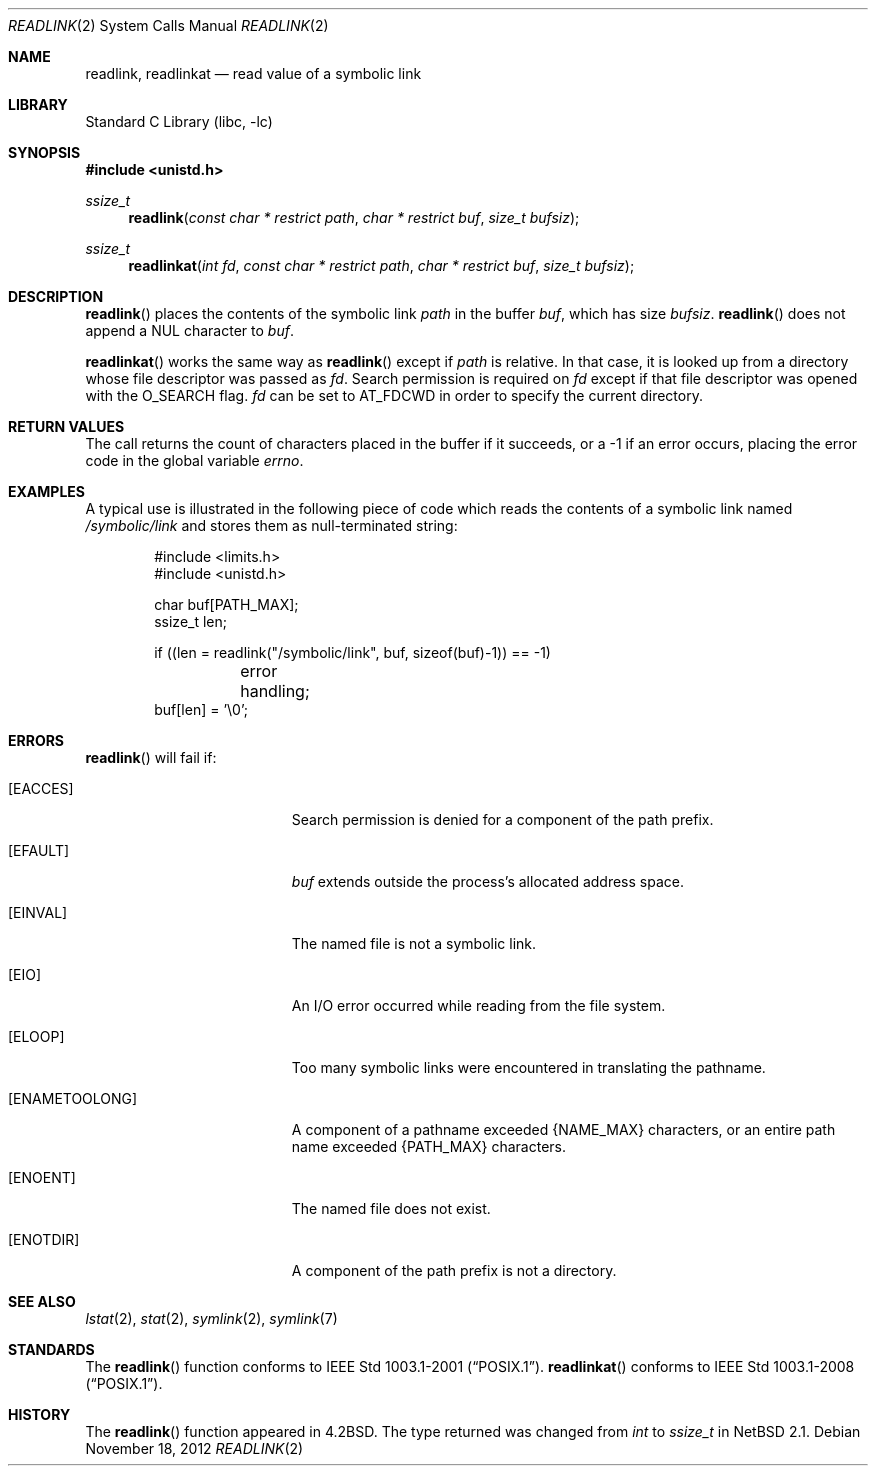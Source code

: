 .\"	$NetBSD: readlink.2,v 1.26.6.1 2013/01/16 05:32:25 yamt Exp $
.\"
.\" Copyright (c) 1983, 1991, 1993
.\"	The Regents of the University of California.  All rights reserved.
.\"
.\" Redistribution and use in source and binary forms, with or without
.\" modification, are permitted provided that the following conditions
.\" are met:
.\" 1. Redistributions of source code must retain the above copyright
.\"    notice, this list of conditions and the following disclaimer.
.\" 2. Redistributions in binary form must reproduce the above copyright
.\"    notice, this list of conditions and the following disclaimer in the
.\"    documentation and/or other materials provided with the distribution.
.\" 3. Neither the name of the University nor the names of its contributors
.\"    may be used to endorse or promote products derived from this software
.\"    without specific prior written permission.
.\"
.\" THIS SOFTWARE IS PROVIDED BY THE REGENTS AND CONTRIBUTORS ``AS IS'' AND
.\" ANY EXPRESS OR IMPLIED WARRANTIES, INCLUDING, BUT NOT LIMITED TO, THE
.\" IMPLIED WARRANTIES OF MERCHANTABILITY AND FITNESS FOR A PARTICULAR PURPOSE
.\" ARE DISCLAIMED.  IN NO EVENT SHALL THE REGENTS OR CONTRIBUTORS BE LIABLE
.\" FOR ANY DIRECT, INDIRECT, INCIDENTAL, SPECIAL, EXEMPLARY, OR CONSEQUENTIAL
.\" DAMAGES (INCLUDING, BUT NOT LIMITED TO, PROCUREMENT OF SUBSTITUTE GOODS
.\" OR SERVICES; LOSS OF USE, DATA, OR PROFITS; OR BUSINESS INTERRUPTION)
.\" HOWEVER CAUSED AND ON ANY THEORY OF LIABILITY, WHETHER IN CONTRACT, STRICT
.\" LIABILITY, OR TORT (INCLUDING NEGLIGENCE OR OTHERWISE) ARISING IN ANY WAY
.\" OUT OF THE USE OF THIS SOFTWARE, EVEN IF ADVISED OF THE POSSIBILITY OF
.\" SUCH DAMAGE.
.\"
.\"     @(#)readlink.2	8.1 (Berkeley) 6/4/93
.\"
.Dd November 18, 2012
.Dt READLINK 2
.Os
.Sh NAME
.Nm readlink ,
.Nm readlinkat
.Nd read value of a symbolic link
.Sh LIBRARY
.Lb libc
.Sh SYNOPSIS
.In unistd.h
.Ft ssize_t
.Fn readlink "const char * restrict path" "char * restrict buf" "size_t bufsiz"
.Ft ssize_t
.Fn readlinkat "int fd" "const char * restrict path" "char * restrict buf"\
 "size_t bufsiz"
.Sh DESCRIPTION
.Fn readlink
places the contents of the symbolic link
.Fa path
in the buffer
.Fa buf ,
which has size
.Fa bufsiz .
.Fn readlink
does not append a
.Dv NUL
character to
.Fa buf .
.Pp
.Fn readlinkat
works the same way as
.Fn readlink
except if
.Fa path
is relative.
In that case, it is looked up from a directory whose file
descriptor was passed as
.Fa fd .
Search permission is required on
.Fa fd
except if that file descriptor was opened with the
.Dv O_SEARCH
flag.
.Fa fd
can be set to
.Dv AT_FDCWD
in order to specify the current directory.
.Sh RETURN VALUES
The call returns the count of characters placed in the buffer
if it succeeds, or a \-1 if an error occurs, placing the error
code in the global variable
.Va errno .
.Sh EXAMPLES
A typical use is illustrated in the following piece of code
which reads the contents of a symbolic link named
.Pa /symbolic/link
and stores them as null-terminated string:
.Bd -literal -offset indent
#include \*[Lt]limits.h\*[Gt]
#include \*[Lt]unistd.h\*[Gt]

char buf[PATH_MAX];
ssize_t len;

if ((len = readlink("/symbolic/link", buf, sizeof(buf)-1)) == -1)
	error handling;
buf[len] = '\e0';
.Ed
.Sh ERRORS
.Fn readlink
will fail if:
.Bl -tag -width Er
.It Bq Er EACCES
Search permission is denied for a component of the path prefix.
.It Bq Er EFAULT
.Fa buf
extends outside the process's allocated address space.
.It Bq Er EINVAL
The named file is not a symbolic link.
.It Bq Er EIO
An I/O error occurred while reading from the file system.
.It Bq Er ELOOP
Too many symbolic links were encountered in translating the pathname.
.It Bq Er ENAMETOOLONG
A component of a pathname exceeded
.Brq Dv NAME_MAX
characters, or an entire path name exceeded
.Brq Dv PATH_MAX
characters.
.It Bq Er ENOENT
The named file does not exist.
.It Bq Er ENOTDIR
A component of the path prefix is not a directory.
.El
.Sh SEE ALSO
.Xr lstat 2 ,
.Xr stat 2 ,
.Xr symlink 2 ,
.Xr symlink 7
.Sh STANDARDS
The
.Fn readlink
function conforms to
.St -p1003.1-2001 .
.Fn readlinkat
conforms to
.St -p1003.1-2008 .
.Sh HISTORY
The
.Fn readlink
function appeared in
.Bx 4.2 .
The type returned was changed from
.Ft int
to
.Ft ssize_t
in
.Nx 2.1 .
